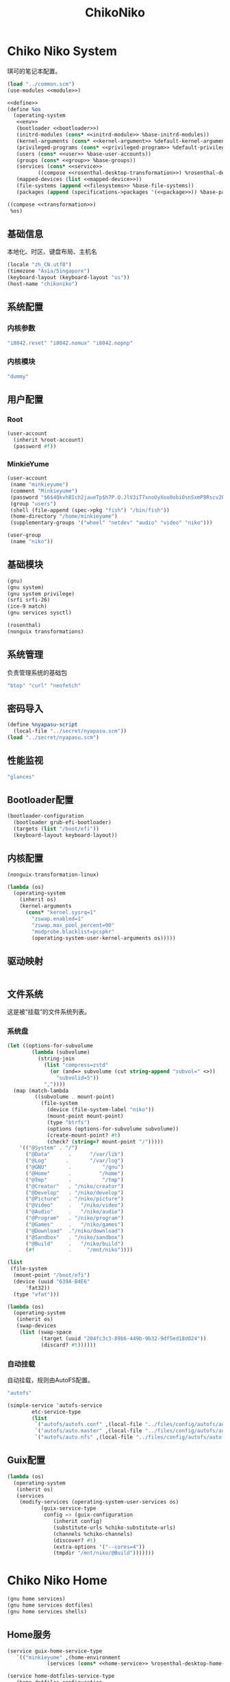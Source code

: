 #+TITLE: ChikoNiko

* Chiko Niko System
琪可的笔记本配置。
#+begin_src scheme :tangle ../reconfigure/chikoniko-system.scm :noweb yes :noweb-prefix no
  (load "../common.scm")
  (use-modules <<module>>)

  <<define>>
  (define %os
    (operating-system
     <<env>>
     (bootloader <<bootloader>>)
     (initrd-modules (cons* <<initrd-module>> %base-initrd-modules))
     (kernel-arguments (cons* <<kernel-argument>> %default-kernel-arguments))
     (privileged-programs (cons* <<privileged-program>> %default-privileged-programs))
     (users (cons* <<user>> %base-user-accounts))
     (groups (cons* <<group>> %base-groups))
     (services (cons* <<service>>
  		    ((compose <<rosenthal-desktop-transformation>>) %rosenthal-desktop-services)))
     (mapped-devices (list <<mapped-device>>))
     (file-systems (append <<filesystems>> %base-file-systems))
     (packages (append (specifications->packages '(<<package>>)) %base-packages))))

  ((compose <<transformation>>)
   %os)
#+end_src

** 基础信息
本地化、时区、键盘布局、主机名
#+begin_src scheme :noweb-ref env
  (locale "zh_CN.utf8")
  (timezone "Asia/Singapore")
  (keyboard-layout (keyboard-layout "us"))
  (host-name "chikoniko")
#+end_src

** 系统配置
*** 内核参数
#+begin_src scheme :noweb-ref kernel-argument
  "i8042.reset" "i8042.nomux" "i8042.nopnp"
#+end_src

*** 内核模块
#+begin_src scheme :noweb-ref initrd-module
  "dummy"
#+end_src

** 用户配置
*** Root
#+begin_src scheme :noweb-ref user
  (user-account
    (inherit %root-account)
    (password #f))
#+end_src

*** MinkieYume
#+begin_src scheme :noweb-ref user
  (user-account
   (name "minkieyume")
   (comment "Minkieyume")
   (password "$6$4QkvhBIch2jaueTp$h7P.Q.JlV3iT7xnoUyXoo0obiOsnSxmP8Rscv2PpF1YhP7I6Sp3/CN5VddDSxGqOWfzo0D.2yeP/Km4oCsOvm1")
   (group "users")
   (shell (file-append (spec->pkg "fish") "/bin/fish"))
   (home-directory "/home/minkieyume")
   (supplementary-groups '("wheel" "netdev" "audio" "video" "niko")))
#+end_src

#+begin_src scheme :noweb-ref group
  (user-group
   (name "niko"))
#+end_src

** 基础模块
#+begin_src scheme :noweb-ref module
  (gnu)
  (gnu system)
  (gnu system privilege)
  (srfi srfi-26)
  (ice-9 match)
  (gnu services sysctl)
#+end_src

#+begin_src scheme :noweb-ref module
  (rosenthal)
  (nonguix transformations)
#+end_src

** 系统管理
负责管理系统的基础包
#+begin_src scheme :noweb-ref package
  "btop" "curl" "neofetch"
#+end_src

** 密码导入
#+begin_src scheme :noweb-ref define
  (define %nyapasu-script
    (local-file "../secret/nyapasu.scm"))
  (load "../secret/nyapasu.scm")
#+end_src

** 性能监视
#+begin_src scheme :noweb-ref package
  "glances"
#+end_src

** Bootloader配置
#+begin_src scheme :noweb-ref bootloader
  (bootloader-configuration
    (bootloader grub-efi-bootloader)
    (targets (list "/boot/efi"))
    (keyboard-layout keyboard-layout))
#+end_src

** 内核配置
#+begin_src scheme :noweb-ref transformation
  (nonguix-transformation-linux)

  (lambda (os)
    (operating-system
      (inherit os)      
      (kernel-arguments
        (cons* "kernel.sysrq=1"
          "zswap.enabled=1"
          "zswap.max_pool_percent=90"
          "modprobe.blacklist=pcspkr"
          (operating-system-user-kernel-arguments os)))))
#+end_src

** 驱动映射
#+begin_src scheme :noweb-ref mapped-device
#+end_src

** 文件系统
这是被“挂载”的文件系统列表。
*** 系统盘
#+begin_src scheme :noweb-ref filesystems
  (let ((options-for-subvolume
          (lambda (subvolume)
            (string-join
              (list "compress=zstd"
                (or (and=> subvolume (cut string-append "subvol=" <>))
                  "subvolid=5"))
              ","))))
    (map (match-lambda
           ((subvolume . mount-point)
             (file-system
               (device (file-system-label "niko"))
               (mount-point mount-point)
               (type "btrfs")
               (options (options-for-subvolume subvolume))
               (create-mount-point? #t)
               (check? (string=? mount-point "/")))))
      '(("@System" . "/")
        ("@Data"      .      "/var/lib")
        ("@Log"      .       "/var/log")
        ("@GNU"       .          "/gnu")
        ("@Home"      .         "/home")
        ("@Tmp"       .          "/tmp")
        ("@Creator"   . "/niko/creator")
        ("@Develop"   . "/niko/develop")
        ("@Picture"   . "/niko/picture")
        ("@Video"     .   "/niko/video")
        ("@Audio"     .   "/niko/audio")
        ("@Program"   . "/niko/program")
        ("@Games"     .   "/niko/games")
        ("@Download"  ."/niko/download")
        ("@Sandbox"   . "/niko/sandbox")
        ("@Build"     .   "/niko/build")
        (#f           .     "/mnt/niko"))))
#+end_src

#+begin_src scheme :noweb-ref filesystems
  (list
   (file-system
    (mount-point "/boot/efi")
    (device (uuid "639A-B4E6"
  		'fat32))
    (type "vfat")))
#+end_src

#+begin_src scheme :noweb-ref transformation
  (lambda (os)
    (operating-system
     (inherit os)
     (swap-devices
      (list (swap-space
             (target (uuid "204fc3c3-89b6-449b-9b32-9df5ed18d024"))
             (discard? #t))))))
#+end_src

*** 自动挂载
自动挂载，规则由AutoFS配置。
#+begin_src scheme :noweb-ref package
"autofs"
#+end_src

#+begin_src scheme :noweb-ref service
(simple-service 'autofs-service
		etc-service-type
		(list
		 `("autofs/autofs.conf" ,(local-file "../files/config/autofs/autofs.conf"))
		 `("autofs/auto.master" ,(local-file "../files/config/autofs/auto.master"))
		 `("autofs/auto.nfs" ,(local-file "../files/config/autofs/auto.nfs"))))
#+end_src
** Guix配置
#+begin_src scheme :noweb-ref transformation
  (lambda (os)
    (operating-system
     (inherit os)
     (services
      (modify-services (operating-system-user-services os)
  		     (guix-service-type
  		      config => (guix-configuration
  				 (inherit config)
  				 (substitute-urls %chiko-substitute-urls)
  				 (channels %chiko-channels)  				 
  				 (discover? #t)
  				 (extra-options '("--cores=4"))
  				 (tmpdir "/mnt/niko/@Build")))))))
#+end_src

* Chiko Niko Home
#+begin_src scheme :noweb yes :noweb-ref module
  (gnu home services)
  (gnu home services dotfiles)
  (gnu home services shells)
#+end_src

** Home服务
#+begin_src scheme :noweb yes :noweb-prefix no :noweb-ref service
  (service guix-home-service-type
  	 `(("minkieyume" ,(home-environment
  			   (services (cons* <<home-service>> %rosenthal-desktop-home-services))))))
#+end_src

#+begin_src scheme :noweb yes :noweb-ref home-service
  (service home-dotfiles-service-type
  	 (home-dotfiles-configuration
  	  (directories '("../files/config/dotfiles"))))
#+end_src

#+begin_src scheme :noweb-ref home-service
  (service home-files-service-type
  	 `((".ssh/id_rsa" ,(local-file "../secret/keys/niko_ssh_rsa"))  	   
  	   (".dash_rsa" ,(local-file "../secret/keys/dash_rsa"))
  	   (".gitconfig" ,(local-file "../files/config/gitconfig"))
  	   (".ssh/config" ,(local-file "../files/config/ssh-config"))
  	   ("Downloads" ,(symlink-to "/niko/download"))
  	   ("Pictures" ,(symlink-to "/niko/picture"))
  	   ("Creator" ,(symlink-to "/niko/creator"))
  	   ("Develop" ,(symlink-to "/niko/develop"))
  	   ("Application" ,(symlink-to "/niko/program"))
  	   ("Audio" ,(symlink-to "/niko/audio"))
  	   ("Video" ,(symlink-to "/niko/video"))
  	   ("Games" ,(symlink-to "/niko/games"))))
#+end_src

** 环境变量
#+begin_src scheme :noweb yes :noweb-ref home-service :noweb-prefix no
  (simple-service 'extra-environment-variables
      home-environment-variables-service-type
    `(<<home-environment-variable>>))
#+end_src


* 基础服务
** 登陆管理
#+begin_src scheme :noweb-ref service
  (service pam-limits-service-type
  	 (list
            (pam-limits-entry "*" 'both 'nofile 100000)))
#+end_src

** 网络模块
#+begin_src scheme :noweb-ref module
  (gnu services networking)
#+end_src

*** 系统网络
#+begin_src scheme :noweb-ref service
  ;; https://github.com/quic-go/quic-go/wiki/UDP-Buffer-Sizes
  (simple-service 'udp-buffer-size
    sysctl-service-type
    '(("net.core.rmem_max" . "7500000")
       ("net.core.wmem_max" . "7500000")))
  (simple-service 'ip-forward
    sysctl-service-type
    '(("net.ipv4.ip_forward" . "1")
       ("net.ipv6.conf.all.forwarding" . "1")))
#+end_src

*** NetworkManager
#+begin_src scheme :noweb-ref transformation
(lambda (os)
  (operating-system
   (inherit os)
   (services
    (modify-services (operating-system-user-services os)
  		     (network-manager-service-type
  		      config => (network-manager-configuration
  				 (inherit config)
				   (dns "none")
  				 (extra-configuration-files
  				  `(("wifi_rand_mac.conf"
  				     ,(plain-file "wifi_rand_mac.conf" "\
  # Generate a random MAC for each network connection and associate the two
  # permanently.
  [connection-mac-randomization]
  ethernet.cloned-mac-address=stable
  wifi.cloned-mac-address=stable\n"))
  				    ("ip6-privacy.conf"
  				     ,(plain-file "ip6-privacy.conf" "\
  # Use IPv6 Privacy Extensions.
  [connection]
  ipv6.ip6-privacy=2\n"))))))))))
#+end_src

*** Nftables
#+begin_src scheme :noweb-ref service
  (service nftables-service-type
    (nftables-configuration
      (ruleset (local-file "../files/config/chikoniko/nftables.conf"))))
#+end_src

*** Resolv配置
#+begin_src scheme :noweb-ref service
(simple-service 'resolv-service
        	etc-service-type
        	`(("resolv.conf" ,(plain-file "resolv.conf" "search tailb8a678.ts.net\nnameserver 192.168.8.1\nnameserver 8.8.8.8\nnameserver 1.1.1.1\nnameserver 114.114.114.114"))))
#+End_src

** OpenSSH
#+begin_src scheme :noweb-ref module
  (gnu services ssh)
#+end_src

#+begin_src scheme :noweb-ref service
(service openssh-service-type
  	 (openssh-configuration
  	  (password-authentication? #f)
  	  (permit-root-login #f)
  	  (authorized-keys
  	   `(("minkieyume"
  	      ,(plain-file "chiko-ssh.pub" "ssh-ed25519 AAAAC3NzaC1lZDI1NTE5AAAAIAOh6siUz1z6TpA5ykI5ftCYLBqV3QHTtECL+ulYLQ+D openpgp:0x1DFD0AED")
              ,(local-file "../files/keys/yumemi_ssh_rsa.pub")
  	      ,(local-file "../files/keys/niko_ssh_rsa.pub"))
	     ("deploy"
  	      ,(plain-file "chiko-ssh.pub" "ssh-ed25519 AAAAC3NzaC1lZDI1NTE5AAAAIAOh6siUz1z6TpA5ykI5ftCYLBqV3QHTtECL+ulYLQ+D openpgp:0x1DFD0AED"))))))
#+end_src

** Mcron
Mcron是guix用于管理计划任务的服务，类似crontab。
#+begin_src scheme :noweb-ref module
  (gnu services mcron)
#+end_src

mcron的服务，值得注意的是，jobs的参数必须要用quote括起来，因为里面是一个传递给mcron的(job xxxx)的表达式，这个表达式不能在guix编译时运行。
#+begin_src scheme :noweb-ref service :noweb yes :noweb-prefix no
  (service mcron-service-type
    (mcron-configuration
      (jobs '(<<mcron-job>>))))
#+end_src

** Fish
fish，开箱即用的终端解释器。
#+begin_src scheme :noweb-ref package
  "fish"
#+end_src

* 工具
** 通用工具
#+begin_src scheme :noweb-ref package
  "openssl"
  "rsync"
  "cryptsetup"
#+end_src

** 网络调试
#+begin_src scheme :noweb-ref package
  "bind:utils"
  "tcpdump"
#+end_src

** 加密工具
#+begin_src scheme :noweb-ref package
  "openssl"
  "cryptsetup"
#+end_src

** Git
#+begin_src scheme :noweb-ref module
  (gnu packages version-control)
#+end_src

#+begin_src scheme :noweb-ref package
  "git"
#+end_src

** Emacs
#+begin_src scheme :noweb-ref home-environment-variable
  ("EDITOR" . "emacsclient")
  ("VISUAL" . "$EDITOR")
  ("ESHELL" . ,(file-append (spec->pkg "fish") "/bin/fish"))
#+end_src

基础的包配置
#+begin_src scheme :noweb-ref package
  "emacs-pgtk"

  ;;包管理器
  "emacs-straight"
  "emacs-use-package"

  ;;编辑模式
  "emacs-beancount"
  "emacs-nginx-mode"
  "emacs-edit-indirect"
  "emacs-fish-mode"
  "emacs-json-mode"
  "emacs-markdown-mode"
  "emacs-nftables-mode"
  "emacs-zig-mode"  
  "emacs-cmake-mode"
  "emacs-gdscript-mode"
  "emacs-yaml-mode"
  "emacs-rust-mode"
  "emacs-racket-mode"
  "emacs-geiser"
  "emacs-geiser-guile"
  "emacs-plantuml-mode"
  "emacs-scribble-mode"

  ;;编辑器优化
  "emacs-company"
  "emacs-vertico"
  "emacs-orderless"
  "emacs-consult"
  "emacs-marginalia"
  "emacs-embark"
  "emacs-rainbow-delimiters"
  "emacs-paredit"
  "emacs-smartparens"  

  ;;键位优化
  "emacs-disable-mouse"
  "emacs-hydra"
  "emacs-restart-emacs"
  "emacs-which-key"

  ;;万能工具
  "emacs-pinentry"
  "emacs-pdf-tools"
  "emacs-ement"
  "emacs-projectile"
  "emacs-circe"
  "emacs-emacsql"
  "emacs-ox-hugo"
  "emacs-org-download"

  ;;AI集成
  "emacs-llm"

  ;;笔记软件
  "emacs-ekg"

  ;;终端优化
  "emacs-eat-hako"
  "emacs-eshell-syntax-highlighting"
  "emacs-fish-completion"

  ;;版本控制
  "emacs-magit"
  "emacs-magit-todos"

  ;;文件管理
  "emacs-dirvish@d877433f957a363ad78b228e13a8e5215f2d6593"
  "emacs-dired-git-info"

  ;;主题资源
  "emacs-all-the-icons"
  "emacs-spacemacs-theme"

  ;;外部依赖
  "tree-sitter"
  "plantuml"
#+end_src

#+begin_src scheme :noweb-ref home-service
(simple-service 'emacs-configuration
      		home-xdg-configuration-files-service-type
      		`(("emacs/init.el"
      		   ,(computed-substitution-with-inputs "init.el"
      						       (local-file "../files/config/emacs/init.el")
      						       (specs->pkgs "ccls"
      								    "fish"
      								    "python-lsp-server"
      								    "rust-analyzer"
      								    "zig-zls"
    								    "fd"
								    "mpv"
								    "ffmpegthumbnailer"
								    "p7zip"
								    "imagemagick"
								    "mediainfo"
								    "vips")))
      		  ("emacs/.init-themes.el"
      		   ,(local-file "../files/config/chikoniko/init-theme.el"))))
#+end_src

#+begin_src scheme :noweb-ref home-service
  (simple-service 'home-emacs
  		home-shepherd-service-type
  		(list (shepherd-service
  		       (provision '(emacs-daemon))
  		       (start
  			#~(make-forkexec-constructor
  			   '("emacs" "--fg-daemon")))
  		       (stop
  			#~(make-forkexec-constructor
  			   '("emacsclient" "--eval" "(kill-emacs)"))))))
#+end_src
[[file:../files/config/emacs/Emacs配置.org][Emacs配置]]
[[file:../files/config/chikoniko/emacs-theme.el][emacs-themes.el]]

** Doas
Doas是比Sudo更简洁，也更为安全的提权工具。
之所以用Doas而不用Sudo，是因为Sudo通常会有一定的安全漏洞，结构也比较复杂，而Doas结构相对简单，攻击面也更少，适合不需要复杂提权配置的服务器或个人。
#+begin_src scheme :noweb-ref package
  "opendoas"
#+end_src

引入自定义的包定义的doas服务。
#+begin_src scheme :noweb-ref module
  (chiko services doas)
#+end_src

自定义doas规则：
#+begin_src scheme :noweb-ref service :noweb yes :noweb-prefix no
  (service doas-service-type
    (doas-configuration
      (rules
        (list <<doas-ruleset>>))))
#+end_src

*** Doas规则
doas规则的匹配顺序是下面的规则覆盖上面的规则，因此最上面的规则最好作为默认和根规则，而下面的规则则作为覆盖上面规则的其它额外规则。

这是最基础的规则，应用于组的规则
#+begin_src scheme :noweb-ref doas-ruleset
  (doas-rule
    (permit #t)
    (user ":wheel")
    (options '("persist" "keepenv")))
#+end_src

为root用户提供修复的环境变量补全
#+begin_src scheme :noweb-ref doas-ruleset
  (doas-rule
    (permit #t)
    (user ":wheel")
    (options '("persist"
               "setenv { http_proxy https_proxy HOME=/root XDG_CACHE_HOME=/root/.cache PATH=/run/setuid-programs:/root/.config/guix/current/bin:/run/current-system/profile/bin:/run/current-system/profile/sbin INFOPATH=/root/.config/guix/current/share/info:/run/current-system/profile/share/info GIT_EXEC_PATH=/root/.guix-profile/libexec/git-core}"))
    (as-target "root"))
#+end_src

*** 禁用sudo
为了安全，最好禁用sudo，避免sudo的漏洞影响安全性。
#+begin_src scheme :noweb-ref env
  (sudoers-file
    (plain-file "sudoers" "Defaults env_reset\ndeploy ALL=(ALL) NOPASSWD: ALL"))
#+end_src


** GPG
#+begin_src scheme :noweb-ref package
  "gnupg"
  "pinentry-emacs"
#+end_src

#+begin_src scheme :noweb-ref module
  (gnu home services gnupg)
#+end_src

#+begin_src scheme :noweb-ref home-service
    (service home-gpg-agent-service-type
      (home-gpg-agent-configuration
        (pinentry-program
          (file-append (spec->pkg "pinentry-emacs") "/bin/pinentry-emacs"))
        (ssh-support? #t)
        (extra-content (string-join '("allow-emacs-pinentry"
  				    "allow-loopback-pinentry") "\n"))))
#+end_src

** 解压
#+begin_src scheme :noweb-ref package
  "unzip"
#+end_src

** KeepassXC
密码管理软件
#+begin_src scheme :noweb-ref package
  "keepassxc"
  "keepassxc-browser-icecat"
#+end_src

* 备份
** Syncthing
#+begin_src scheme :noweb-ref module
  (gnu services syncthing)
#+end_src

#+begin_src scheme :noweb-ref service
  (service syncthing-service-type
  	 (syncthing-configuration (user "minkieyume")))
#+end_src

* 代理
** Yggdrasil
#+begin_src scheme :noweb-ref service
  (service yggdrasil-service-type
    (yggdrasil-configuration
      (autoconf? #f) ;; use only the public peers
      (json-config
        '((peers . #("tls://yg-hkg.magicum.net:32333"
                     "quic://yg-hkg.magicum.net:32334"))
           (listen . #("tls://0.0.0.0:1234"
                       "quic://0.0.0.0:1234"
                       "tls://[::]:1234"
                       "quic://[::]:1234"))))))
#+end_src

** Tailscale
#+begin_src scheme :noweb-ref module
  (rosenthal services networking)
#+end_src

#+begin_src scheme :noweb-ref service
  (service tailscale-service-type)
#+end_src

* 容器
#+begin_src scheme :noweb-ref module
  (gnu services docker)
#+end_src

#+begin_src scheme :noweb-ref service
  (service containerd-service-type)
#+end_src

#+begin_src scheme :noweb-ref service
  (service docker-service-type
    (docker-configuration
      (enable-iptables? #f)))
#+end_src

* 桌面环境
#+begin_src scheme :noweb-ref module
  (gnu home services fontutils)
#+end_src

** Greetd
#+begin_src scheme :noweb-ref rosenthal-desktop-transformation
  (lambda (rosenthal-desktop-services)
    (modify-services rosenthal-desktop-services
  		   (greetd-service-type
  		    config => (greetd-configuration
  			       (inherit config)
  			       (terminals
  				(map (lambda (x)
  				       (greetd-terminal-configuration
  					(terminal-vt (number->string x))
  					(terminal-switch (eqv? 1 x))
  					(default-session-command
  					  (cond
  					   ((eqv? 1 x)
  					    (greetd-tuigreet-session))
  					   (else
  					    (greetd-agreety-session
  					     (command
  					      (greetd-user-session
  					       (command #~(getenv "SHELL"))))))))))
  				     (iota 6 1)))))))
#+end_src

** GTK
*** GTK配置
#+begin_src scheme :noweb-ref home-service
  (simple-service 'gtk-settings-new
  		home-files-service-type 
  		`((".gtkrc-2.0"
  		   ,(local-file "../files/config/chikoniko/gtk2.conf"))))
#+end_src

#+begin_src scheme :noweb-ref home-service
  (simple-service 'gtk-settings-new
  		home-xdg-configuration-files-service-type
  		`(("gtk-3.0/settings.ini"
  		   ,(local-file "../files/config/chikoniko/gtk.conf"))
  		  ("gtk-4.0/settings.ini"
  		   ,(local-file "../files/config/chikoniko/gtk.conf"))))
#+end_src

** Wayland
*** niri
#+begin_src scheme :noweb-ref package
  "niri"
  "wl-clipboard"
  "imv"
  "foot"
  "light"
  "swaylock"
  "swaylock-effects"
  "wireplumber"
  "xwayland-satellite"
#+end_src

#+begin_src scheme :noweb-ref home-service
  (service home-niri-service-type
  	 (home-niri-configuration
  	  (config
  	   (computed-substitution-with-inputs "niri.kdl"
  					      (local-file "../files/config/chikoniko/niri.kdl")
  					      (cons* (local-file "../secret/wallpapers" #:recursive? #t)
  					       (specs->pkgs "foot"
  							    "light"
  							    "rofi"
  							    "swaylock-effects"
  							    "wireplumber"
  							    "xwayland-satellite"))))))
  (service home-rofi-service-type
  	 (home-rofi-configuration
  	  (config
  	   (mixed-text-file "rofi.rasi" "\
  configuration {
      icon-theme: \"Qogir\";
  }
  @theme \"" (spec->pkg "rofi") "/share/rofi/themes/fullscreen-preview.rasi\"\n"))))
#+end_src
[[file:../files/config/chikoniko/niri.kdl][Niri配置]]

*** Foot
轻量级的终端模拟器
#+begin_src scheme :noweb-ref home-service
  (simple-service 'emacs-configuration
  		home-xdg-configuration-files-service-type
  		`(("foot/foot.ini"
  		   ,(local-file "../files/config/chikoniko/foot.ini"))))
#+end_src

*** xdg-desktop-portal
#+begin_src scheme :noweb-ref package
  "xdg-desktop-portal"
  "xdg-desktop-portal-gnome"
  "xdg-desktop-portal-gtk"
#+end_src

*** waybar
#+begin_src scheme :noweb-ref home-service
  (service home-waybar-service-type
    (home-waybar-configuration
      (config
        (computed-substitution-with-inputs "config.json"
          (local-file "../files/config/chikoniko/waybar.json")
          (specs->pkgs "light" "wireplumber")))
      (style
        (local-file "../files/config/chikoniko/waybar.css"))))
#+end_src

*** swaybg
#+begin_src scheme :noweb-ref home-service
  (service home-swaybg-service-type
  	 (home-swaybg-configuration
  	  (background (local-file "../secret/wallpapers/wallpaper.png"))))
#+end_src

*** mako
#+begin_src scheme :noweb-ref home-service
  (service home-mako-service-type
    (home-mako-configuration
      (config (local-file "../files/config/chikoniko/mako.conf"))))
#+end_src

*** fontconfig
#+begin_src scheme :noweb-ref package
  "font-awesome"
  "font-adobe-source-serif"
  "font-google-noto"
  "font-google-noto-sans-cjk"
  "font-google-noto-serif-cjk"
  "font-google-noto-emoji"
  "font-victor-mono"
  "font-sarasa-gothic"
#+end_src

#+begin_src scheme :noweb-ref home-service
  (simple-service 'extra-fontconfig
      home-fontconfig-service-type
    (let ((sans  "SF Pro Text")
          (serif "New York Medium")
          (mono  "Victor Mono")
          (emoji "Noto Color Emoji"))
      `((alias
         (family "sans-serif")
         (prefer
          (family ,sans)
          (family "Noto Sans CJK SC")
          (family ,emoji)))
        (alias
         (family "serif")
         (prefer
          (family ,serif)
          (family "Noto Serif CJK SC")
          (family ,emoji)))
        (alias
         (family "monospace")
         (prefer
          (family ,mono)
          (family "Sarasa Mono SC")
          (family ,emoji)))

        ,@(map (lambda (name)
                 `(alias
                   (family ,name)
                   (prefer
                    (family ,sans)
                    (family "sans-serif"))))
               '("system-ui"
                 "ui-sans-serif"))
        (alias
         (family "ui-serif")
         (prefer
          (family ,serif)
          (family "serif")))
        (alias
         (family "ui-monospace")
         (prefer
          (family ,mono)
          (family "monospace"))))))
#+end_src

*** fcitx5
**** 服务配置
#+begin_src scheme :noweb-ref home-service
  (service home-fcitx5-service-type
  	 (home-fcitx5-configuration
  	   (themes (specs->pkgs "fcitx5-material-color-theme"))
  	   (input-method-editors (specs->pkgs "fcitx5-rime" "fcitx5-anthy"))
  	   (qt-im-module? #t)))
#+end_src

**** 环境配置
#+begin_src scheme :noweb-ref home-environment-variable
  ("SDL_IM_MODULE" . "fcitx")
  ("GLFW_IM_MODULE" . "ibus")
  ("QT_IM_MODULES" . "wayland;fcitx;ibus")
#+end_src

**** GTK兼容
#+begin_src scheme :noweb-ref package
    "fcitx5-gtk"
    "fcitx5-gtk4"
#+end_src

#+begin_src scheme :noweb-ref home-environment-variable
  ("GTK_IM_MODULE_FILE" . "$GUIX_GTK3_IM_MODULE_FILE")
#+end_src

*** librewolf
#+begin_src scheme :noweb-ref package
  "librewolf"
  "icecat-l10n:zh-CN"
  "adaptive-tab-bar-colour-icecat"
  "bitwarden-icecat"
  "livemarks-icecat"
  "miniflux-injector-icecat"
  "ohmyech-icecat"
  "privacy-redirect-icecat"
  "ublock-origin-icecat"
#+end_src

#+begin_src scheme :noweb-ref home-environment-variable
  ("MOZ_ENABLE_WAYLAND" . "1")
#+end_src
  
* 程序开发
** C/Cpp
#+begin_src scheme :noweb-ref package
  "gcc-toolchain"
  "ccls"
#+end_src

** Rust
#+begin_src scheme :noweb-ref package
  "rust"
  "rust-analyzer"
#+end_src

** Zig
#+begin_src scheme :noweb-ref package
  "zig"
  "zig-zls"
#+end_src

** Python
#+begin_src scheme :noweb-ref package
  "python"
  "python-lsp-server"
#+end_src

** Racket
#+begin_src scheme :noweb-ref package
  "racket"
#+end_src

** Scheme
#+begin_src scheme :noweb-ref package
  "chibi-scheme"
#+end_src


* 包管理器
** Flatpak
#+begin_src scheme :noweb-ref package
  "flatpak"
#+end_src

* 通讯
** NHeko
#+begin_src scheme :noweb-ref package
  "nheko"
#+end_src

* 多媒体
** mpv
#+begin_src scheme :noweb-ref package
  "mpv"
#+end_src

** obs
#+begin_src scheme :noweb-ref package
  "obs"
#+end_src

** Kodi
#+begin_src scheme :noweb-ref package
  "kodi-wayland"
#+end_src

* 游戏
** steam
#+begin_src scheme :noweb-ref package
  "steam"
  "steam-devices-udev-rules"
#+end_src

#+begin_src scheme :noweb-ref home-environment-variable
  ("GUIX_SANDBOX_HOME" . "/niko/sandbox")
  ("GUIX_SANDBOX_EXTRA_SHARES" . "$HOME/Downloads:/niko/picture/screenshots")
#+end_src

** Retroarch
#+begin_src scheme :noweb-ref package
  "retroarch"
#+end_src

*** 驱动配置
#+begin_src scheme :noweb yes :noweb-ref service :noweb-prefix no
  (udev-rules-service 'steam-devices (spec->pkg "steam-devices-udev-rules"))
  (udev-rules-service 'controller <<controller-permission-udev-rule>>)
#+end_src

See also: <https://github.com/ValveSoftware/steam-for-linux/issues/2092>
#+begin_src scheme :noweb-ref controller-permission-udev-rule
  (udev-rule "60-controller-permission.rules" "\
  KERNEL==\"event*\", ATTRS{idVendor}==\"045e\", ATTRS{idProduct}==\"028e\", \
  MODE=\"0660\", GROUP=\"users\"")
#+end_src

* 创作
** 游戏开发
*** Godot
#+begin_src scheme :noweb-ref package
  "godot"
#+end_src

** 绘画
#+begin_src scheme :noweb-ref package
  "krita"
  "inkscape"
#+end_src

** 音乐创作
*** LMMS
#+begin_src scheme :noweb-ref package
  "lmms"
#+end_src

*** SingBox
八音盒软件
#+begin_src scheme :noweb-ref package
"sing-box"
#+end_src

**** 配置导入
#+begin_src scheme :noweb-ref define
  (define %sing-box-listener
    (local-file "../files/config/singbox/listener.scm"))
  (define %sing-box-config-file
    (computed-file "sing-box.json"
      (with-extensions (map specification->package '("guile-json@4"))
        #~(begin
            (primitive-load #$%nyapasu-script)
            (primitive-load #$%sing-box-listener)
            (sing-box-listener #$output)))))
#+end_src

**** 权限
#+begin_src scheme :noweb-ref privileged-program
  (privileged-program
    (program (file-append (spec->pkg "sing-box") "/bin/sing-box"))
    (capabilities "cap_net_admin,cap_net_bind_service,cap_net_raw+ep"))
#+end_src

**** 服务
#+begin_src scheme :noweb-ref service
  (simple-service 'sing-box-service
  		shepherd-root-service-type
  		(list
  		 (let ((config %sing-box-config-file))
  		   (shepherd-service
  		    (documentation "Run sing-box singing listener.")
  		    (provision '(sing-box))
  		    (requirement '(networking))
  		    (start #~(make-forkexec-constructor
  			      (list "/run/privileged/bin/sing-box" "run" "-c" #$config)
                                #:log-file "/var/log/sing-box.log"
                                #:supplementary-groups '("netdev")
    		                #:user "singbox"
  			      #:resource-limits '((nofile 100000 100000))))
  		    (stop #~(make-kill-destructor))))))
#+end_src

**** 透明唱片
#+begin_src scheme :noweb-ref service
(simple-service 'singbox-tcd
		shepherd-root-service-type
		(list
		 (shepherd-service
		  (documentation "运行一个SingBox TCD，透明唱片播放程序")
		  (provision '(singbox-tcd))
		  (requirement '(sing-box))
		  (respawn? #f)
		  (start #~(lambda _
			     (let* ((ip #$(file-append (spec->pkg "iproute2") "/sbin/ip"))
				    (st1 (system* ip "route" "add" "local" "default" "dev" "lo" "table" "100"))
				    (st2 (system* ip "rule" "add" "fwmark" "1" "table" "100")))
			       (and (map (lambda (st)
					   (= 0 (status:exit-val st)))
					 (list st1 st2))))))
		  (stop #~(lambda _
			    (let* ((ip #$(file-append (spec->pkg "iproute2") "/sbin/ip"))
				   (st1 (system* ip "rule" "del" "fwmark" "1" "table" "100"))
				   (st2 (system* ip "route" "del" "local" "default" "dev" "lo" "table" "100")))
			      (and (map (lambda (st)
					  (= 0 (status:exit-val st)))
					(list st1 st2)))))))))
#+end_src

**** 用户态
#+begin_src scheme :noweb-ref user
  (user-account
    (name "singbox")
    (group "nogroup")
    (system? #t)
    (home-directory "/var/empty/"))
#+end_src
